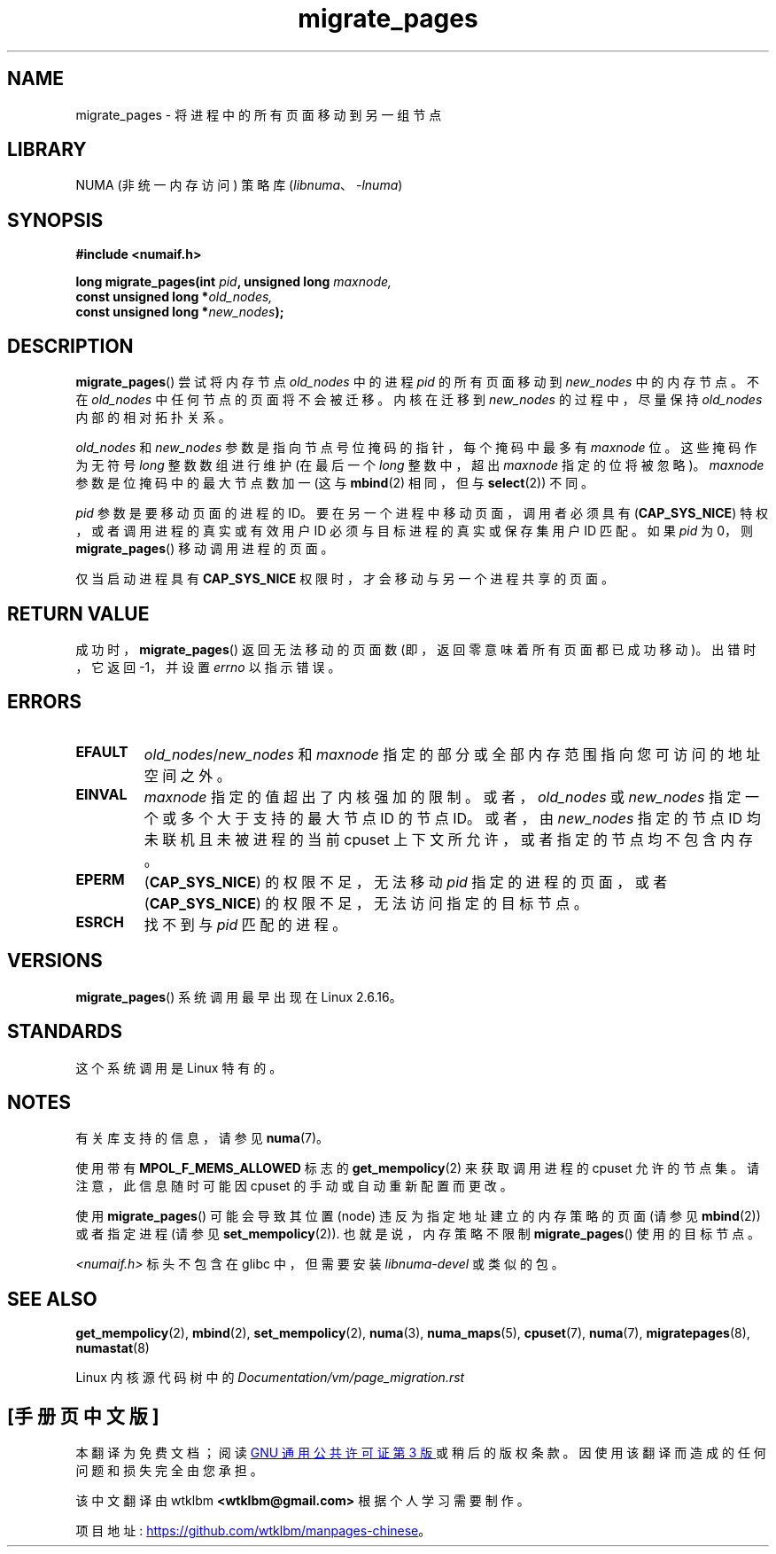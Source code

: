 .\" -*- coding: UTF-8 -*-
.\" Copyright 2009 Intel Corporation
.\"                Author: Andi Kleen
.\" Based on the move_pages manpage which was
.\" This manpage is Copyright (C) 2006 Silicon Graphics, Inc.
.\"                               Christoph Lameter
.\"
.\" %%%LICENSE_START(VERBATIM_TWO_PARA)
.\" Permission is granted to make and distribute verbatim copies of this
.\" manual provided the copyright notice and this permission notice are
.\" preserved on all copies.
.\"
.\" Permission is granted to copy and distribute modified versions of this
.\" manual under the conditions for verbatim copying, provided that the
.\" entire resulting derived work is distributed under the terms of a
.\" permission notice identical to this one.
.\" %%%LICENSE_END
.\"
.\"*******************************************************************
.\"
.\" This file was generated with po4a. Translate the source file.
.\"
.\"*******************************************************************
.TH migrate_pages 2 2022\-12\-04 "Linux man\-pages 6.03" 
.SH NAME
migrate_pages \- 将进程中的所有页面移动到另一组节点
.SH LIBRARY
NUMA (非统一内存访问) 策略库 (\fIlibnuma\fP、\fI\-lnuma\fP)
.SH SYNOPSIS
.nf
\fB#include <numaif.h>\fP
.PP
\fBlong migrate_pages(int \fP\fIpid\fP\fB, unsigned long \fP\fImaxnode,\fP
\fB                   const unsigned long *\fP\fIold_nodes,\fP
\fB                   const unsigned long *\fP\fInew_nodes\fP\fB);\fP
.fi
.SH DESCRIPTION
\fBmigrate_pages\fP() 尝试将内存节点 \fIold_nodes\fP 中的进程 \fIpid\fP 的所有页面移动到 \fInew_nodes\fP
中的内存节点。 不在 \fIold_nodes\fP 中任何节点的页面将不会被迁移。 内核在迁移到 \fInew_nodes\fP 的过程中，尽量保持
\fIold_nodes\fP 内部的相对拓扑关系。
.PP
\fIold_nodes\fP 和 \fInew_nodes\fP 参数是指向节点号位掩码的指针，每个掩码中最多有 \fImaxnode\fP 位。 这些掩码作为无符号
\fIlong\fP 整数数组进行维护 (在最后一个 \fIlong\fP 整数中，超出 \fImaxnode\fP 指定的位将被忽略)。 \fImaxnode\fP
参数是位掩码中的最大节点数加一 (这与 \fBmbind\fP(2) 相同，但与 \fBselect\fP(2)) 不同。
.PP
\fIpid\fP 参数是要移动页面的进程的 ID。 要在另一个进程中移动页面，调用者必须具有 (\fBCAP_SYS_NICE\fP)
特权，或者调用进程的真实或有效用户 ID 必须与目标进程的真实或保存集用户 ID 匹配。 如果 \fIpid\fP 为 0，则
\fBmigrate_pages\fP() 移动调用进程的页面。
.PP
仅当启动进程具有 \fBCAP_SYS_NICE\fP 权限时，才会移动与另一个进程共享的页面。
.SH "RETURN VALUE"
成功时，\fBmigrate_pages\fP() 返回无法移动的页面数 (即，返回零意味着所有页面都已成功移动)。 出错时，它返回 \-1，并设置
\fIerrno\fP 以指示错误。
.SH ERRORS
.TP 
\fBEFAULT\fP
\fIold_nodes\fP/\fInew_nodes\fP 和 \fImaxnode\fP 指定的部分或全部内存范围指向您可访问的地址空间之外。
.TP 
\fBEINVAL\fP
.\" As at 3.5, this limit is "a page worth of bits", e.g.,
.\" 8 * 4096 bits, assuming a 4kB page size.
\fImaxnode\fP 指定的值超出了内核强加的限制。 或者，\fIold_nodes\fP 或 \fInew_nodes\fP 指定一个或多个大于支持的最大节点
ID 的节点 ID。或者，由 \fInew_nodes\fP 指定的节点 ID 均未联机且未被进程的当前 cpuset
上下文所允许，或者指定的节点均不包含内存。
.TP 
\fBEPERM\fP
(\fBCAP_SYS_NICE\fP) 的权限不足，无法移动 \fIpid\fP 指定的进程的页面，或者 (\fBCAP_SYS_NICE\fP)
的权限不足，无法访问指定的目标节点。
.TP 
\fBESRCH\fP
.\" FIXME Document the other errors that can occur for migrate_pages()
找不到与 \fIpid\fP 匹配的进程。
.SH VERSIONS
\fBmigrate_pages\fP() 系统调用最早出现在 Linux 2.6.16。
.SH STANDARDS
这个系统调用是 Linux 特有的。
.SH NOTES
有关库支持的信息，请参见 \fBnuma\fP(7)。
.PP
使用带有 \fBMPOL_F_MEMS_ALLOWED\fP 标志的 \fBget_mempolicy\fP(2) 来获取调用进程的 cpuset 允许的节点集。
请注意，此信息随时可能因 cpuset 的手动或自动重新配置而更改。
.PP
使用 \fBmigrate_pages\fP() 可能会导致其位置 (node) 违反为指定地址建立的内存策略的页面 (请参见 \fBmbind\fP(2))
或者指定进程 (请参见 \fBset_mempolicy\fP(2)).  也就是说，内存策略不限制 \fBmigrate_pages\fP() 使用的目标节点。
.PP
\fI<numaif.h>\fP 标头不包含在 glibc 中，但需要安装 \fIlibnuma\-devel\fP 或类似的包。
.SH "SEE ALSO"
\fBget_mempolicy\fP(2), \fBmbind\fP(2), \fBset_mempolicy\fP(2), \fBnuma\fP(3),
\fBnuma_maps\fP(5), \fBcpuset\fP(7), \fBnuma\fP(7), \fBmigratepages\fP(8),
\fBnumastat\fP(8)
.PP
Linux 内核源代码树中的 \fIDocumentation/vm/page_migration.rst\fP
.PP
.SH [手册页中文版]
.PP
本翻译为免费文档；阅读
.UR https://www.gnu.org/licenses/gpl-3.0.html
GNU 通用公共许可证第 3 版
.UE
或稍后的版权条款。因使用该翻译而造成的任何问题和损失完全由您承担。
.PP
该中文翻译由 wtklbm
.B <wtklbm@gmail.com>
根据个人学习需要制作。
.PP
项目地址:
.UR \fBhttps://github.com/wtklbm/manpages-chinese\fR
.ME 。
